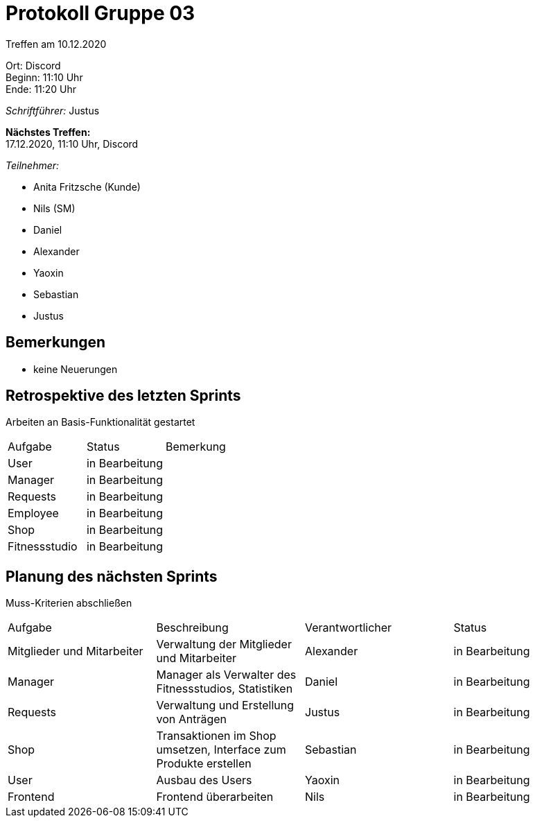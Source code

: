 = Protokoll Gruppe 03

Treffen am 10.12.2020

Ort:      Discord +
Beginn:   11:10 Uhr +
Ende:     11:20 Uhr

__Schriftführer:__ Justus

*Nächstes Treffen:* +
17.12.2020, 11:10 Uhr, Discord

__Teilnehmer:__
//Tabellarisch oder Aufzählung, Kennzeichnung von Teilnehmern mit besonderer Rolle (z.B. Kunde)

- Anita Fritzsche (Kunde)
- Nils (SM)
- Daniel
- Alexander
- Yaoxin
- Sebastian
- Justus

== Bemerkungen
* keine Neuerungen

== Retrospektive des letzten Sprints
Arbeiten an Basis-Funktionalität gestartet

|===
|Aufgabe |Status |Bemerkung
|User     |in Bearbeitung |
|Manager     |in Bearbeitung |
|Requests     |in Bearbeitung |
|Employee     |in Bearbeitung |
|Shop     |in Bearbeitung |
|Fitnessstudio    |in Bearbeitung |  
|===

== Planung des nächsten Sprints
Muss-Kriterien abschließen

[option="headers"]
|===
|Aufgabe |Beschreibung |Verantwortlicher |Status
|Mitglieder und Mitarbeiter |Verwaltung der Mitglieder und Mitarbeiter |Alexander                |in Bearbeitung
|Manager     |Manager als Verwalter des Fitnessstudios, Statistiken |Daniel                |in Bearbeitung
|Requests     |Verwaltung und Erstellung von Anträgen |Justus                |in Bearbeitung
|Shop     |Transaktionen im Shop umsetzen, Interface zum Produkte erstellen |Sebastian                |in Bearbeitung
|User     |Ausbau des Users |Yaoxin                |in Bearbeitung
|Frontend |Frontend überarbeiten |Nils |in Bearbeitung
|===
